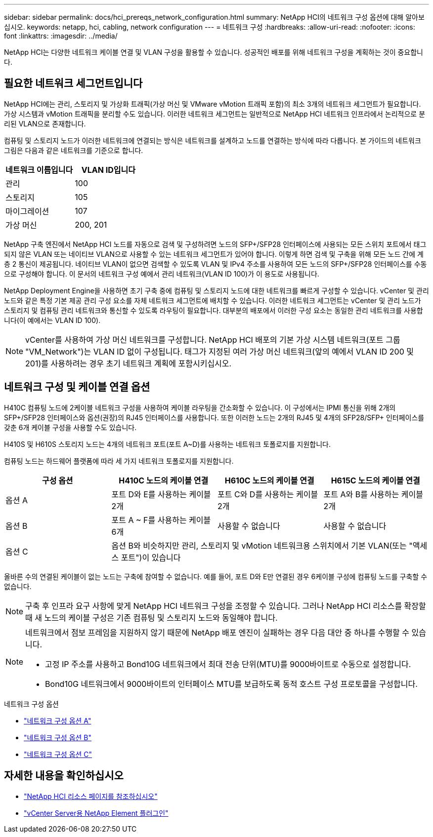 ---
sidebar: sidebar 
permalink: docs/hci_prereqs_network_configuration.html 
summary: NetApp HCI의 네트워크 구성 옵션에 대해 알아보십시오. 
keywords: netapp, hci, cabling, network configuration 
---
= 네트워크 구성
:hardbreaks:
:allow-uri-read: 
:nofooter: 
:icons: font
:linkattrs: 
:imagesdir: ../media/


[role="lead"]
NetApp HCI는 다양한 네트워크 케이블 연결 및 VLAN 구성을 활용할 수 있습니다. 성공적인 배포를 위해 네트워크 구성을 계획하는 것이 중요합니다.



== 필요한 네트워크 세그먼트입니다

NetApp HCI에는 관리, 스토리지 및 가상화 트래픽(가상 머신 및 VMware vMotion 트래픽 포함)의 최소 3개의 네트워크 세그먼트가 필요합니다. 가상 시스템과 vMotion 트래픽을 분리할 수도 있습니다. 이러한 네트워크 세그먼트는 일반적으로 NetApp HCI 네트워크 인프라에서 논리적으로 분리된 VLAN으로 존재합니다.

컴퓨팅 및 스토리지 노드가 이러한 네트워크에 연결되는 방식은 네트워크를 설계하고 노드를 연결하는 방식에 따라 다릅니다. 본 가이드의 네트워크 그림은 다음과 같은 네트워크를 기준으로 합니다.

|===
| 네트워크 이름입니다 | VLAN ID입니다 


| 관리 | 100 


| 스토리지 | 105 


| 마이그레이션 | 107 


| 가상 머신 | 200, 201 
|===
NetApp 구축 엔진에서 NetApp HCI 노드를 자동으로 검색 및 구성하려면 노드의 SFP+/SFP28 인터페이스에 사용되는 모든 스위치 포트에서 태그되지 않은 VLAN 또는 네이티브 VLAN으로 사용할 수 있는 네트워크 세그먼트가 있어야 합니다. 이렇게 하면 검색 및 구축을 위해 모든 노드 간에 계층 2 통신이 제공됩니다. 네이티브 VLAN이 없으면 검색할 수 있도록 VLAN 및 IPv4 주소를 사용하여 모든 노드의 SFP+/SFP28 인터페이스를 수동으로 구성해야 합니다. 이 문서의 네트워크 구성 예에서 관리 네트워크(VLAN ID 100)가 이 용도로 사용됩니다.

NetApp Deployment Engine을 사용하면 초기 구축 중에 컴퓨팅 및 스토리지 노드에 대한 네트워크를 빠르게 구성할 수 있습니다. vCenter 및 관리 노드와 같은 특정 기본 제공 관리 구성 요소를 자체 네트워크 세그먼트에 배치할 수 있습니다. 이러한 네트워크 세그먼트는 vCenter 및 관리 노드가 스토리지 및 컴퓨팅 관리 네트워크와 통신할 수 있도록 라우팅이 필요합니다. 대부분의 배포에서 이러한 구성 요소는 동일한 관리 네트워크를 사용합니다(이 예에서는 VLAN ID 100).


NOTE: vCenter를 사용하여 가상 머신 네트워크를 구성합니다. NetApp HCI 배포의 기본 가상 시스템 네트워크(포트 그룹 "VM_Network")는 VLAN ID 없이 구성됩니다. 태그가 지정된 여러 가상 머신 네트워크(앞의 예에서 VLAN ID 200 및 201)를 사용하려는 경우 초기 네트워크 계획에 포함시키십시오.



== 네트워크 구성 및 케이블 연결 옵션

H410C 컴퓨팅 노드에 2케이블 네트워크 구성을 사용하여 케이블 라우팅을 간소화할 수 있습니다. 이 구성에서는 IPMI 통신을 위해 2개의 SFP+/SFP28 인터페이스와 옵션(권장)의 RJ45 인터페이스를 사용합니다. 또한 이러한 노드는 2개의 RJ45 및 4개의 SFP28/SFP+ 인터페이스를 갖춘 6개 케이블 구성을 사용할 수도 있습니다.

H410S 및 H610S 스토리지 노드는 4개의 네트워크 포트(포트 A~D)를 사용하는 네트워크 토폴로지를 지원합니다.

컴퓨팅 노드는 하드웨어 플랫폼에 따라 세 가지 네트워크 토폴로지를 지원합니다.

|===
| 구성 옵션 | H410C 노드의 케이블 연결 | H610C 노드의 케이블 연결 | H615C 노드의 케이블 연결 


| 옵션 A | 포트 D와 E를 사용하는 케이블 2개 | 포트 C와 D를 사용하는 케이블 2개 | 포트 A와 B를 사용하는 케이블 2개 


| 옵션 B | 포트 A ~ F를 사용하는 케이블 6개 | 사용할 수 없습니다 | 사용할 수 없습니다 


| 옵션 C 3+| 옵션 B와 비슷하지만 관리, 스토리지 및 vMotion 네트워크용 스위치에서 기본 VLAN(또는 "액세스 포트")이 있습니다 
|===
올바른 수의 연결된 케이블이 없는 노드는 구축에 참여할 수 없습니다. 예를 들어, 포트 D와 E만 연결된 경우 6케이블 구성에 컴퓨팅 노드를 구축할 수 없습니다.


NOTE: 구축 후 인프라 요구 사항에 맞게 NetApp HCI 네트워크 구성을 조정할 수 있습니다. 그러나 NetApp HCI 리소스를 확장할 때 새 노드의 케이블 구성은 기존 컴퓨팅 및 스토리지 노드와 동일해야 합니다.

[NOTE]
====
네트워크에서 점보 프레임을 지원하지 않기 때문에 NetApp 배포 엔진이 실패하는 경우 다음 대안 중 하나를 수행할 수 있습니다.

* 고정 IP 주소를 사용하고 Bond10G 네트워크에서 최대 전송 단위(MTU)를 9000바이트로 수동으로 설정합니다.
* Bond10G 네트워크에서 9000바이트의 인터페이스 MTU를 보급하도록 동적 호스트 구성 프로토콜을 구성합니다.


====
.네트워크 구성 옵션
* link:hci_prereqs_network_configuration_option_A.html["네트워크 구성 옵션 A"]
* link:hci_prereqs_network_configuration_option_B.html["네트워크 구성 옵션 B"]
* link:hci_prereqs_network_configuration_option_C.html["네트워크 구성 옵션 C"]


[discrete]
== 자세한 내용을 확인하십시오

* https://www.netapp.com/hybrid-cloud/hci-documentation/["NetApp HCI 리소스 페이지를 참조하십시오"^]
* https://docs.netapp.com/us-en/vcp/index.html["vCenter Server용 NetApp Element 플러그인"^]


